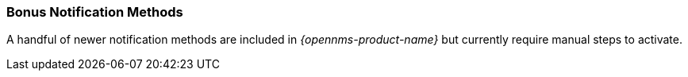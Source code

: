 
// Allow GitHub image rendering
:imagesdir: ../../images

[[ga-notifications-bonus-strategies]]
=== Bonus Notification Methods

A handful of newer notification methods are included in _{opennms-product-name}_ but currently require manual steps to activate.
